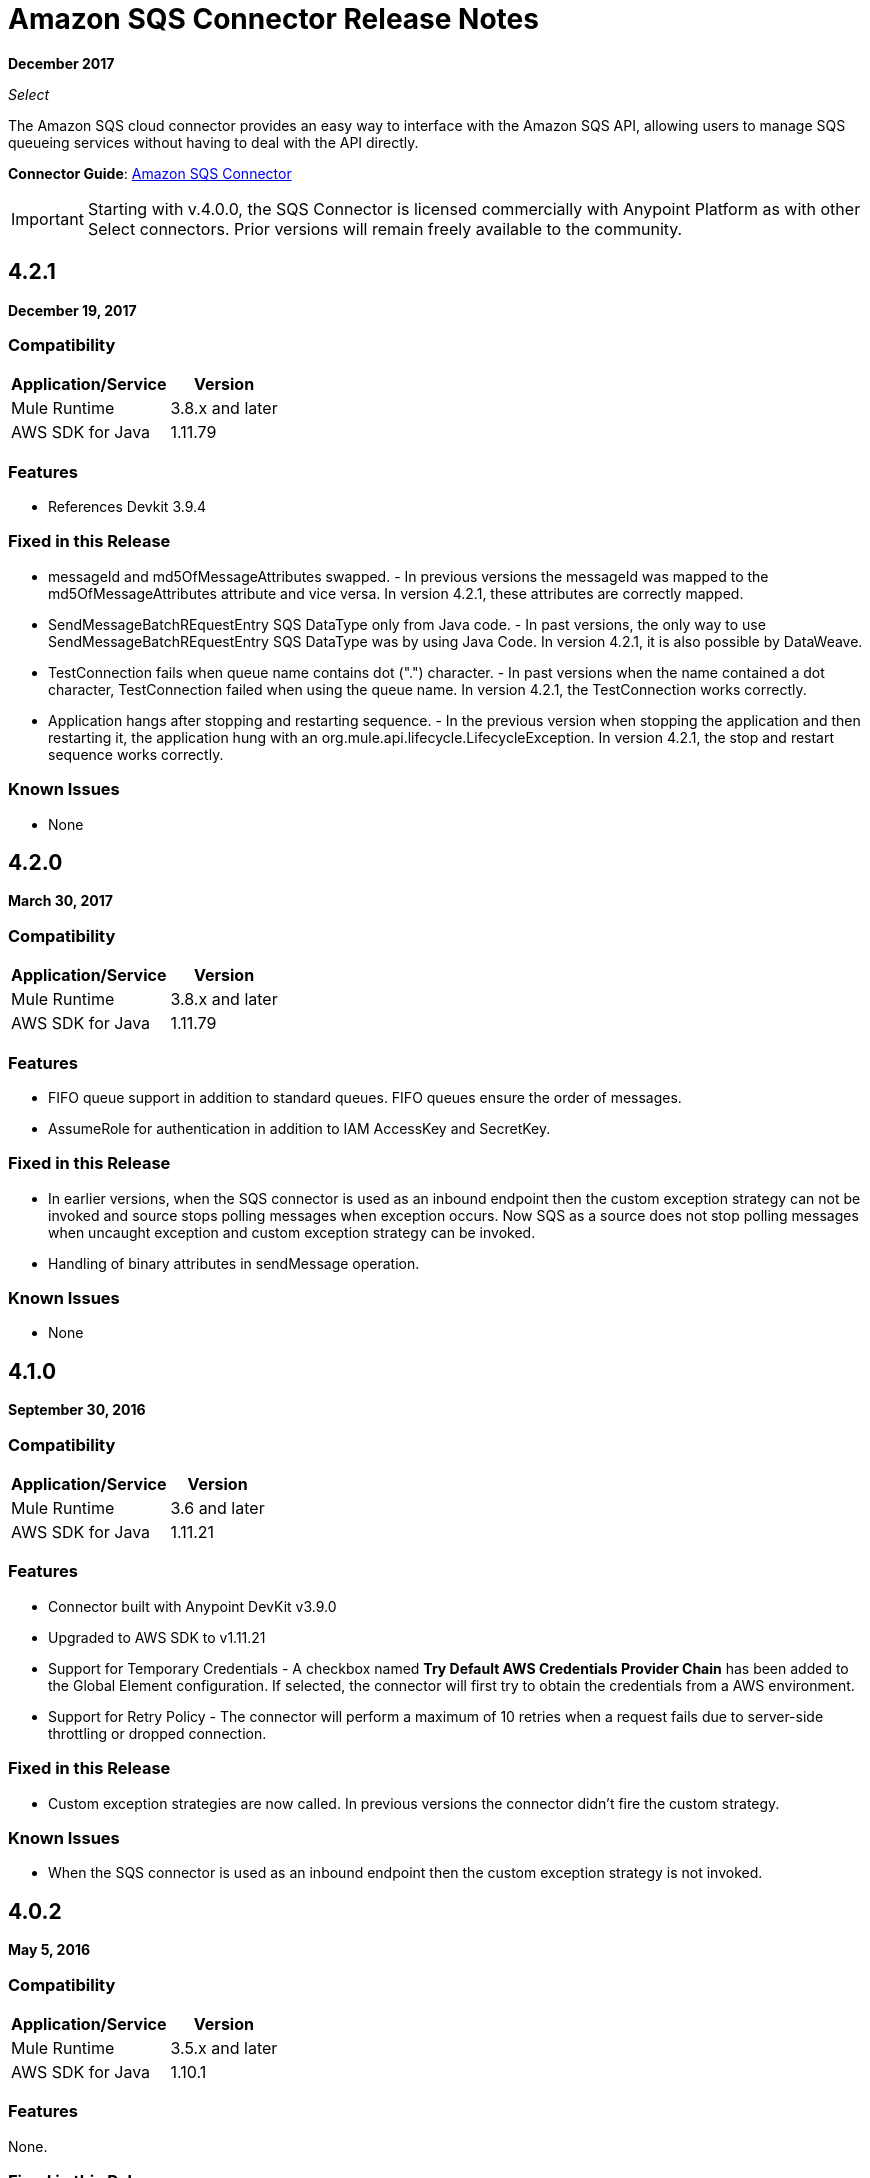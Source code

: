 = Amazon SQS Connector Release Notes
:keywords: release notes, connectors, amazon, sqs

*December 2017*

_Select_

The Amazon SQS cloud connector provides an easy way to interface with the Amazon SQS API, allowing users to manage SQS queueing services without having to deal with the API directly.

*Connector Guide*: link:/mule-user-guide/v/3.9/amazon-sqs-connector[Amazon SQS Connector]

[IMPORTANT]
Starting with v.4.0.0, the SQS Connector is licensed commercially with Anypoint Platform as with other Select connectors. Prior versions will remain freely available to the community.

== 4.2.1

*December 19, 2017*

=== Compatibility

[%header%autowidth.spread]
|===
|Application/Service|Version
|Mule Runtime|3.8.x and later
|AWS SDK for Java|1.11.79
|===

=== Features

* References Devkit 3.9.4

=== Fixed in this Release

* messageId and md5OfMessageAttributes swapped. - In previous versions the messageId was mapped to the md5OfMessageAttributes attribute and vice versa. In version 4.2.1, these attributes are correctly mapped.
* SendMessageBatchREquestEntry SQS DataType only from Java code. - In past versions, the only way to use SendMessageBatchREquestEntry SQS DataType was by using Java Code. In version 4.2.1, it is also possible by DataWeave.
* TestConnection fails when queue name contains dot (".") character. - In past versions when the name contained a dot character, TestConnection failed when using the queue name. In version 4.2.1, the TestConnection works correctly.
* Application hangs after stopping and restarting sequence. - In the previous version when stopping the application and then restarting it, the application hung with an org.mule.api.lifecycle.LifecycleException. In version 4.2.1, the stop and restart sequence works correctly.

=== Known Issues

* None

== 4.2.0

*March 30, 2017*

=== Compatibility

[%header%autowidth.spread]
|===
|Application/Service|Version
|Mule Runtime|3.8.x and later
|AWS SDK for Java|1.11.79
|===

=== Features

* FIFO queue support in addition to standard queues. FIFO queues ensure the order of messages.
* AssumeRole for authentication in addition to IAM AccessKey and SecretKey.

=== Fixed in this Release

* In earlier versions, when the SQS connector is used as an inbound endpoint then the custom exception strategy can not be invoked and source stops polling messages when exception occurs. Now SQS as a source does not stop polling messages when uncaught exception and custom exception strategy can be invoked.
* Handling of binary attributes in sendMessage operation.

=== Known Issues

* None


== 4.1.0

*September 30, 2016*

=== Compatibility

[%header%autowidth.spread]
|===
|Application/Service|Version
|Mule Runtime|3.6 and later
|AWS SDK for Java|1.11.21
|===

=== Features

* Connector built with Anypoint DevKit v3.9.0
* Upgraded to AWS SDK to v1.11.21
* Support for Temporary Credentials - A checkbox named *Try Default AWS Credentials Provider Chain* has been added to the Global Element configuration. If selected, the connector will first try to obtain the credentials from a AWS environment.
* Support for Retry Policy - The connector will perform a maximum of 10 retries when a request fails due to server-side throttling or dropped connection.

=== Fixed in this Release

* Custom exception strategies are now called. In previous versions the connector didn't fire the custom strategy.

=== Known Issues

* When the SQS connector is used as an inbound endpoint then the custom exception strategy is not invoked.

== 4.0.2

*May 5, 2016*

=== Compatibility

[%header%autowidth.spread]
|===
|Application/Service|Version
|Mule Runtime|3.5.x and later
|AWS SDK for Java|1.10.1
|===

=== Features

None.

=== Fixed in this Release

- Messages are now consumed from the queue when the client receives an exception.
Previously, when receiving an Exception, the queue stopped consuming messages.

=== Known Issues
None.

== 4.0.1

*Jan 15, 2015*

=== Compatibility

[%header%autowidth.spread]
|===
|Application/Service|Version
|Mule Runtime|3.5.x and later
|AWS SDK for Java|1.10.1
|===

=== Features
None.

=== Fixed in this Release

- Allows evaluation licenses. Previous versions of the connector didn't let users use evaluation licenses.


=== Known Issues

None.

== 4.0.0

*Dec 15, 2015*

=== Compatibility

[%header%autowidth.spread]
|===
|Application/Service|Version
|Mule Runtime|3.5.x and later
|AWS SDK for Java|1.10.1
|===

=== Features

* Upgraded Devkit to v3.7.2

=== Fixed in this Release

None.

=== Known Issues

None.


== 3.2.0

*Oct 21, 2015*

=== Compatibility

[%header%autowidth.spread]
|===
|Application/Service|Version
|Mule Runtime|3.5.x and later
|AWS SDK for Java|1.10.1
|===

=== Features

* Upgraded Devkit to v3.7.1
* Upgraded AWS SDK to v1.10.1

=== Fixed in this Release

* The Send Message processor parameters has been wrapped in a Message Object to fix the XML generation issues by studio.

=== Known Issues

None.


== 3.1.1

* Upgraded to Devkit v3.7.0
* The Test Connection feature in the Global Configuration settings has been modified to test queue level action rather
than the generic system wide Amazon SQS action.
* The prefix “Proxy” for all the parameters in Proxy Settings has been removed.
* Fixed exception handling of shaded exceptions thrown by the connector.
* Data type for Message Attributes retrieved by Receive Messages Source has been fixed.

== 3.0

*June 9, 2015*

=== Compatibility

[%header%autowidth.spread]
|===
|Application/Service|Version
|Mule Runtime|3.5.x and later
|AWS SDK for Java|1.9.39
|===

=== Features

* Upgraded AWS SDK for Java to 1.9.39
* Upgraded Anypoint Connector Devkit to 3.6.1.
* Added the following new operations:
** ChangeMessageVisibility
** ChangeMessageVisibilityBatch
** CreateQueue
** DeleteMessageBatch
** ListDeadLetterSourceQueues
** ListQueues
** PurgeQueue
** SendMessageBatch
* Renamed the GetURL operation to Get Queue URL.
* Added support for proxy settings.

=== Fixed in this Release

None.

=== Known Issues

None.

== 2.5.5

*April 10, 2015*

=== Compatibility

Amazon S3 connector 2.5.5 is compatible with:

[%header%autowidth.spread]
|===
|Application/Service |Version
|Mule Runtime |3.5.x and later
|Amazon SQS API |AWS-JAVA-SDK-1.7.13
|===

=== Features

* Upgraded Anypoint Connector DevKit to v3.5.2 and later. 

=== Fixed in this Release

* Added support for Mule Runtime v3.6.n and later.

=== Known Issues

None.

== 2.5.4

* Upgraded Anypoint Connector DevKit to v3.5.1.

== 2.5.1

* Added support for sending message attributes.
* Updated AWS JAVA SDK version to 1.7.13.
* Improved the performance of the _receiveMessages_ operation using asynchronous delivery instead of polling. The _pollPeriod_ parameter has been preserved but deprecated to maintain backwards compatibility.
* Bug fix: Message source threads weren't shutting down when Mule shut down or was redeployed, causing applications to hang. This has been fixed now.

== 2.3.1

* Upgraded Anypoint Connector DevKit to v3.5.0.
* Added Studio interoperability tests.
* Added a 65 second sleep between tests to cater for new SQS restriction on creating and deleting a queue of the same name within 60 seconds of itself.

== 2.2.0

* Migrated to AWS JAVA SDK.
* Cleaned up files and dependencies.

== 2.1.0

* Upgraded to Anypoint Connector DevKit v3.4-RC1.
* Added connectivity testing.
* Updated documentation.

== 2.0.0

* Upgraded to Anypoint Connector DevKit v3.3.2.
* Added Studio demo.
* Fixed tests and examples.

== See Also

* https://forums.mulesoft.com[MuleSoft Forum]
* https://support.mulesoft.com[Contact MuleSoft Support]
